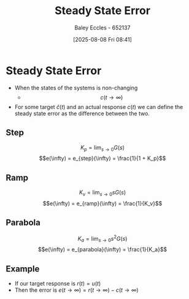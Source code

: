 :PROPERTIES:
:ID:       5233f426-b528-4635-9487-e7047b781af2
:END:
#+title: Steady State Error
#+date: [2025-08-08 Fri 08:41]
#+AUTHOR: Baley Eccles - 652137
#+STARTUP: latexpreview

* Steady State Error
 - When the states of the systems is non-changing
   - \[c(t\rightarrow \infty)\]
 - For some target $\hat{c}(t)$ and an actual response $c(t)$ we can define the steady state error as the difference between the two.
** Step
\[K_p = \lim_{s\rightarrow0}G(s)\]
\[e(\infty) = e_{step}(\infty) = \frac{1}{1 + K_p}\]
** Ramp
\[K_v = \lim_{s\rightarrow0}sG(s)\]
\[e(\infty) = e_{ramp}(\infty) = \frac{1}{K_v}\]
** Parabola
\[K_a = \lim_{s\rightarrow0}s^2G(s)\]
\[e(\infty) = e_{parabola}(\infty) = \frac{1}{K_a}\]
** Example
 - If our target response is $r(t) = u(t)$
 - Then the error is $e(t\rightarrow \infty) = r(t\rightarrow \infty) - c(t\rightarrow \infty)$


